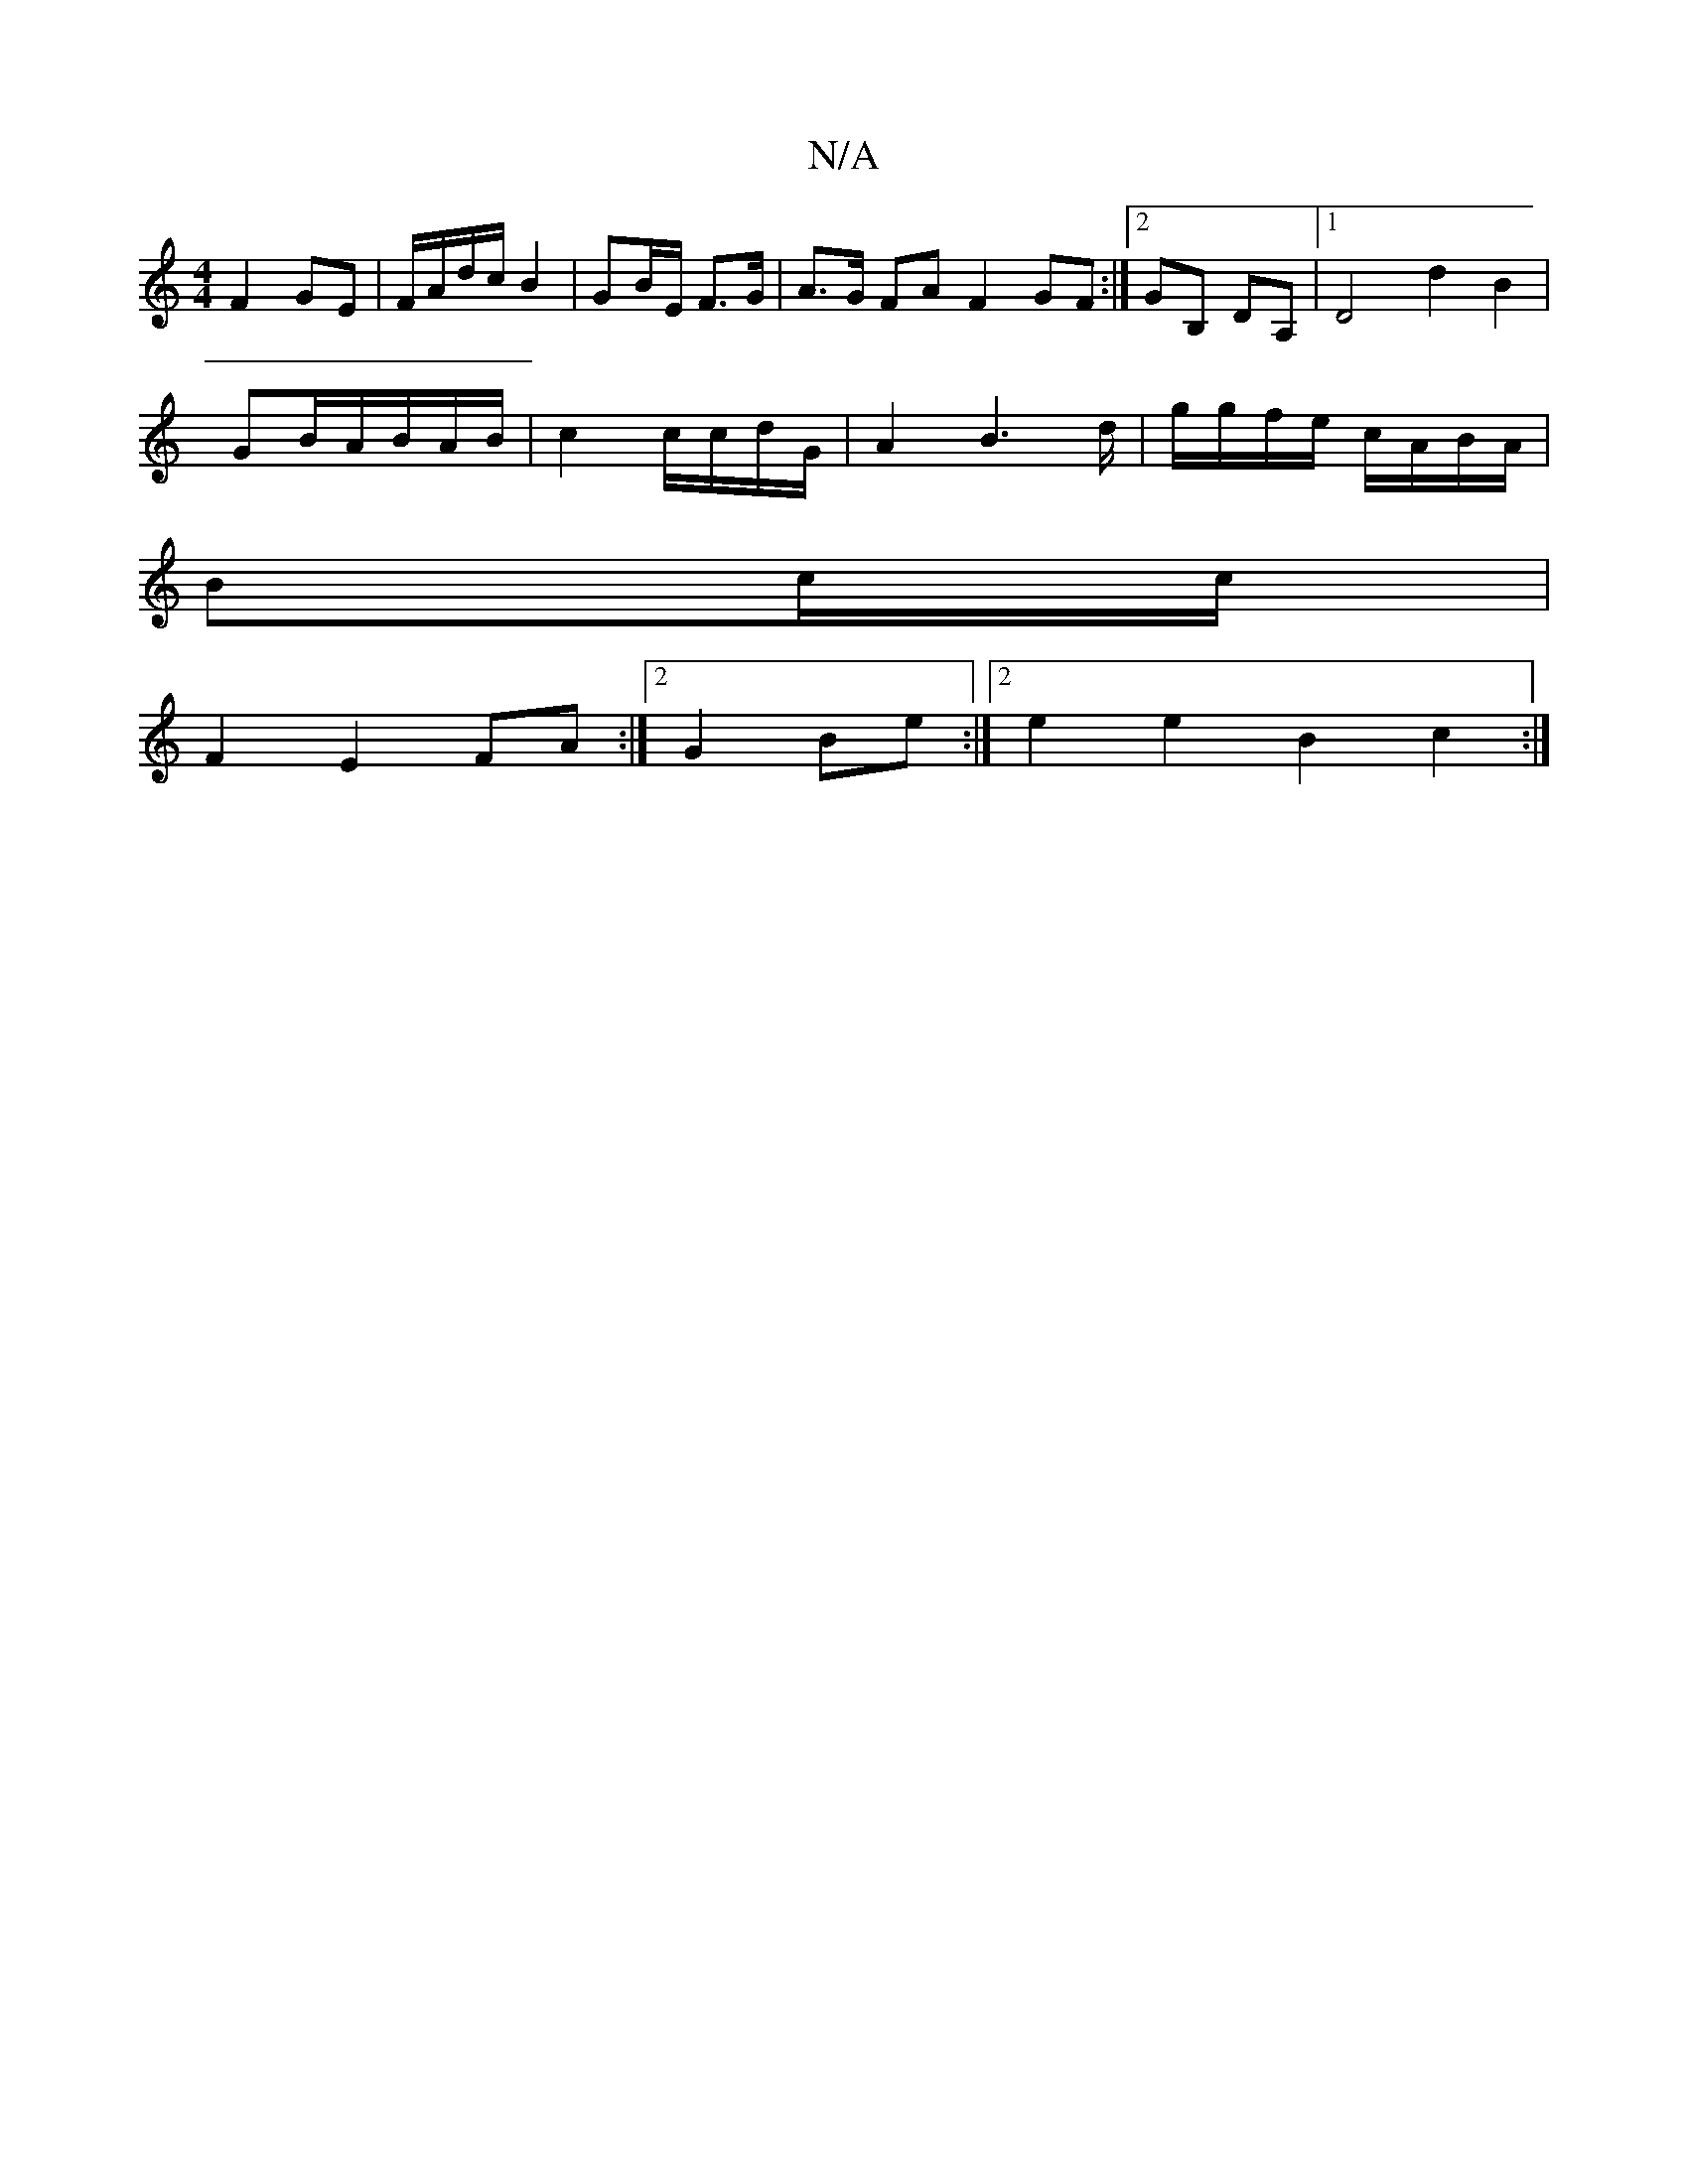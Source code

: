 X:1
T:N/A
M:4/4
R:N/A
K:Cmajor
F2 GE | F/A/d/c/ B2 | GB/E/ F>G | A>G FA F2 GF:|2 GB, DA, |1 D4 d2 B2 |
GB/A/B/A/B/ | c2 c/c/d/G/ | A2 B3 d/|g/g/f/e/ c/A/B/A/|
Bc/c/ |
F2 E2 FA:|2 G2 Be :|2 e2 e2 B2 c2 :|
||

|: DE/B/ |1 G2 Bd | B2 